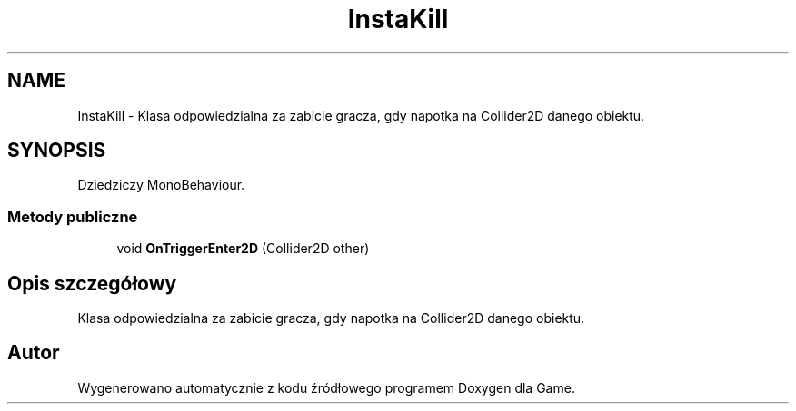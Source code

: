 .TH "InstaKill" 3 "Pn, 11 sty 2016" "Game" \" -*- nroff -*-
.ad l
.nh
.SH NAME
InstaKill \- Klasa odpowiedzialna za zabicie gracza, gdy napotka na Collider2D danego obiektu\&.  

.SH SYNOPSIS
.br
.PP
.PP
Dziedziczy MonoBehaviour\&.
.SS "Metody publiczne"

.in +1c
.ti -1c
.RI "void \fBOnTriggerEnter2D\fP (Collider2D other)"
.br
.in -1c
.SH "Opis szczegółowy"
.PP 
Klasa odpowiedzialna za zabicie gracza, gdy napotka na Collider2D danego obiektu\&. 



.SH "Autor"
.PP 
Wygenerowano automatycznie z kodu źródłowego programem Doxygen dla Game\&.
